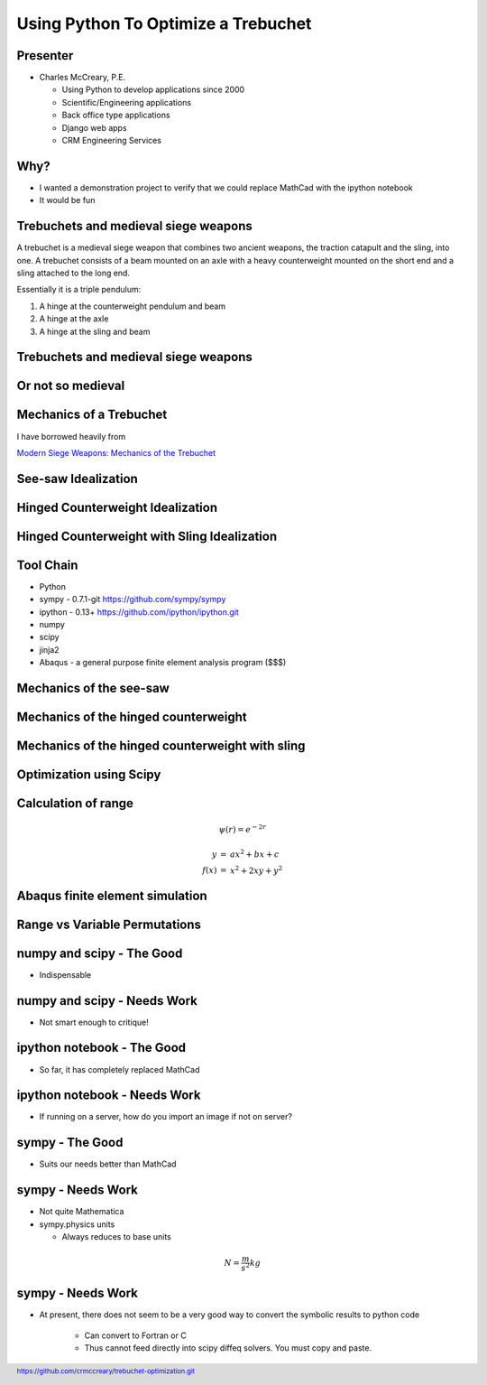 .. footer:: `<https://github.com/crmccreary/trebuchet-optimization.git>`_

====================================
Using Python To Optimize a Trebuchet
====================================

Presenter
+++++++++

* Charles McCreary, P.E.

  * Using Python to develop applications since 2000

  * Scientific/Engineering applications

  * Back office type applications

  * Django web apps
    
  * CRM Engineering Services


Why?
++++

* I wanted a demonstration project to verify that we could replace MathCad with the ipython notebook

* It would be fun

Trebuchets and medieval siege weapons
+++++++++++++++++++++++++++++++++++++

A trebuchet is a medieval siege weapon that combines two ancient weapons, the traction catapult and the sling, into one. A trebuchet consists of a beam mounted on an axle with a heavy counterweight mounted on the short end and a sling attached to the long end. 

Essentially it is a triple pendulum:

1. A hinge at the counterweight pendulum and beam

2. A hinge at the axle

3. A hinge at the sling and beam

Trebuchets and medieval siege weapons
+++++++++++++++++++++++++++++++++++++

.. image:: assets/350px-Trebuchet_Castelnaud.jpg


Or not so medieval 
++++++++++++++++++

.. image:: assets/drug_trebuchet.jpg

Mechanics of a Trebuchet
++++++++++++++++++++++++

I have borrowed heavily from 

`Modern Siege Weapons: Mechanics of the Trebuchet <http://online.redwoods.cc.ca.us/instruct/darnold/deproj/sp05/bshawn/presentation.pdf>`_

See-saw Idealization
++++++++++++++++++++

.. image:: assets/seesaw.jpg

Hinged Counterweight Idealization
+++++++++++++++++++++++++++++++++

.. image:: assets/TrebuchetMotion_1.jpg

Hinged Counterweight with Sling Idealization
++++++++++++++++++++++++++++++++++++++++++++

.. image:: assets/TrebuchetMotion_2.jpg

Tool Chain
++++++++++

* Python
* sympy - 0.7.1-git `<https://github.com/sympy/sympy>`_
* ipython - 0.13+ `<https://github.com/ipython/ipython.git>`_
* numpy
* scipy 
* jinja2
* Abaqus - a general purpose finite element analysis program ($$$)

Mechanics of the see-saw
++++++++++++++++++++++++

Mechanics of the hinged counterweight
+++++++++++++++++++++++++++++++++++++

Mechanics of the hinged counterweight with sling
++++++++++++++++++++++++++++++++++++++++++++++++

Optimization using Scipy
++++++++++++++++++++++++

Calculation of range
++++++++++++++++++++

.. math::

    \psi(r) = e^{-2r}

.. math::

   \begin{eqnarray}
      y    & = & ax^2 + bx + c \\
      f(x) & = & x^2 + 2xy + y^2
   \end{eqnarray}

Abaqus finite element simulation
++++++++++++++++++++++++++++++++

.. raw:: html

        <object width="480" height="385"><param name="movie"
        value="http://www.youtube.com/v/SBqYZ3KdAUc&hl=en_US&fs=1&rel=0"></param><param
        name="allowFullScreen" value="true"></param><param
        name="allowscriptaccess" value="always"></param><embed
        src="http://www.youtube.com/v/SBqYZ3KdAUc&hl=en_US&fs=1&rel=0"
        type="application/x-shockwave-flash" allowscriptaccess="always"
        allowfullscreen="true" width="480"
        height="385"></embed></object>

Range vs Variable Permutations
++++++++++++++++++++++++++++++

numpy and scipy - The Good
++++++++++++++++++++++++++

* Indispensable

numpy and scipy - Needs Work
++++++++++++++++++++++++++++

* Not smart enough to critique!

ipython notebook - The Good
+++++++++++++++++++++++++++

* So far, it has completely replaced MathCad

ipython notebook - Needs Work
+++++++++++++++++++++++++++++

* If running on a server, how do you import an image if not on server?

sympy - The Good
++++++++++++++++

* Suits our needs better than MathCad

sympy - Needs Work
++++++++++++++++++

* Not quite Mathematica

* sympy.physics units

  * Always reduces to base units
    
.. math::

    N = \frac{m}{s^2}kg

sympy - Needs Work
++++++++++++++++++

* At present, there does not seem to be a very good way to convert the symbolic results to python code

    * Can convert to Fortran or C

    * Thus cannot feed directly into scipy diffeq solvers. You must copy and paste.
